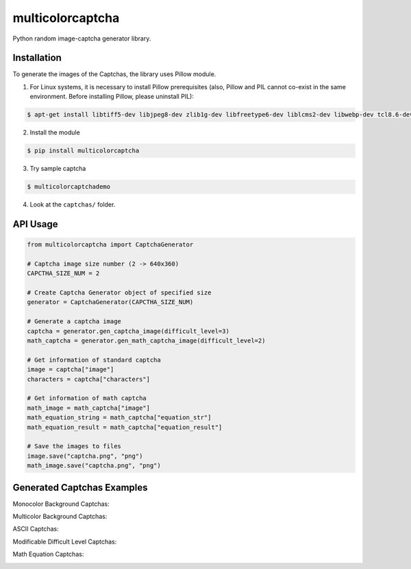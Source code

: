 multicolorcaptcha
============================

Python random image-captcha generator library.

Installation
------------

To generate the images of the Captchas, the library uses Pillow module.

1. For Linux systems, it is necessary to install Pillow prerequisites (also, Pillow and PIL cannot co-exist in the same environment. Before installing Pillow, please uninstall PIL):

.. code-block:: bash

   $ apt-get install libtiff5-dev libjpeg8-dev zlib1g-dev libfreetype6-dev liblcms2-dev libwebp-dev tcl8.6-dev tk8.6-dev python3-tk

2. Install the module

.. code-block:: bash

   $ pip install multicolorcaptcha

3. Try sample captcha

.. code-block:: bash

   $ multicolorcaptchademo

4. Look at the ``captchas/`` folder.

API Usage
---------

.. code-block:: python

   from multicolorcaptcha import CaptchaGenerator

   # Captcha image size number (2 -> 640x360)
   CAPCTHA_SIZE_NUM = 2

   # Create Captcha Generator object of specified size
   generator = CaptchaGenerator(CAPCTHA_SIZE_NUM)

   # Generate a captcha image
   captcha = generator.gen_captcha_image(difficult_level=3)
   math_captcha = generator.gen_math_captcha_image(difficult_level=2)

   # Get information of standard captcha
   image = captcha["image"]
   characters = captcha["characters"]

   # Get information of math captcha
   math_image = math_captcha["image"]
   math_equation_string = math_captcha["equation_str"]
   math_equation_result = math_captcha["equation_result"]

   # Save the images to files
   image.save("captcha.png", "png")
   math_image.save("captcha.png", "png")

Generated Captchas Examples
---------------------------

Monocolor Background Captchas:

.. image:: https://github.com/J-Rios/multicolorcaptcha/raw/master/images/Monocolor_Background.png
   :alt: Monocolor Captcha

Multicolor Background Captchas:

.. image:: https://github.com/J-Rios/multicolorcaptcha/raw/master/images/Multicolor_Background.png
   :alt: Multicolor Captcha

ASCII Captchas:

.. image:: https://github.com/J-Rios/multicolorcaptcha/raw/master/images/Ascii.png
   :alt: Multicolor Captcha

Modificable Difficult Level Captchas:

.. image:: https://github.com/J-Rios/multicolorcaptcha/raw/master/images/Max_Complex.png
   :alt: Multicolor Captcha

Math Equation Captchas:

.. image:: https://github.com/J-Rios/multicolorcaptcha/raw/master/images/Math.png
   :alt: Math Captcha

